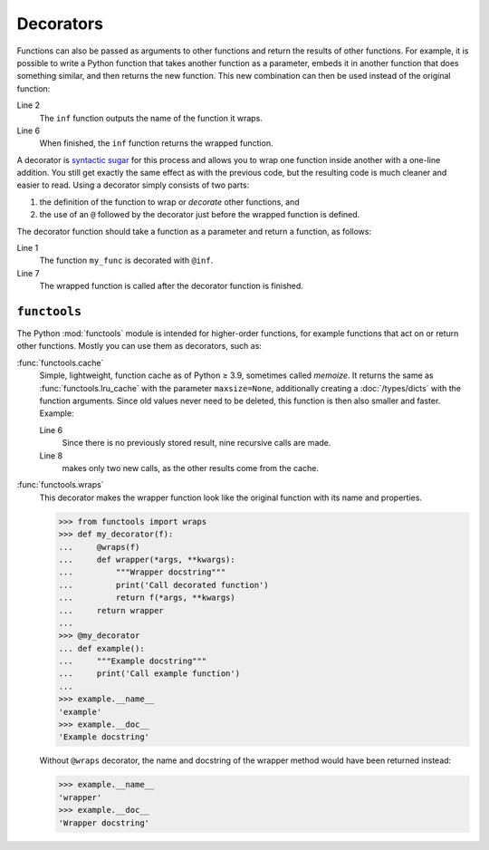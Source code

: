 Decorators
==========

Functions can also be passed as arguments to other functions and return the
results of other functions. For example, it is possible to write a Python
function that takes another function as a parameter, embeds it in another
function that does something similar, and then returns the new function. This
new combination can then be used instead of the original function:

.. code-block:: python
   :linenos:

    >>> def inf(func):
    ...     print("Information about", func.__name__)
    ...     def details(*args):
    ...         print("Execute function", func.__name__, "with the argument(s)")
    ...         return func(*args)
    ...     return details
    ...
    >>> def my_func(*params):
    ...     print(params)
    ...
    >>> my_func = inf(my_func)
    Information about my_func
    >>> my_func("Hello", "Pythonistas!")
    Execute function my_func with the argument(s)
    ('Hello', 'Pythonistas!')

Line 2
    The ``inf`` function outputs the name of the function it wraps.
Line 6
    When finished, the ``inf`` function returns the wrapped function.

A decorator is `syntactic sugar
<https://en.wikipedia.org/wiki/Syntactic_sugar>`_ for this process and allows
you to wrap one function inside another with a one-line addition. You still get
exactly the same effect as with the previous code, but the resulting code is
much cleaner and easier to read. Using a decorator simply consists of two parts:

#. the definition of the function to wrap or *decorate* other functions, and
#. the use of an ``@`` followed by the decorator just before the wrapped
   function is defined.

The decorator function should take a function as a parameter and return a
function, as follows:

.. code-block:: python
   :linenos:

    >>> @inf
    ... def my_func(*params):
    ...     print(params)
    ...
    Information about my_func
    >>> my_func("Hello", "Pythonistas!")
    Execute function my_func with the argument(s)
    ('Hello', 'Pythonistas!')

Line 1
    The function ``my_func`` is decorated with ``@inf``.
Line 7
    The wrapped function is called after the decorator function is finished.

``functools``
-------------

The Python :mod:`functools` module is intended for higher-order functions, for
example functions that act on or return other functions. Mostly you can use them
as decorators, such as:

:func:`functools.cache`
    Simple, lightweight, function cache as of Python ≥ 3.9, sometimes called
    *memoize*. It returns the same as :func:`functools.lru_cache` with the
    parameter ``maxsize=None``, additionally creating a :doc:`/types/dicts` with
    the function arguments. Since old values never need to be deleted, this
    function is then also smaller and faster. Example:

    .. code-block:: Python
        :linenos:

        >>> from functools import cache
        >>> @cache
        ... def factorial(n):
        ...     return n * factorial(n-1) if n else 1
        ...
        >>> factorial(8)
        40320
        >>> factorial(10)
        3628800

    Line 6
        Since there is no previously stored result, nine recursive calls are
        made.
    Line 8
        makes only two new calls, as the other results come from the cache.

:func:`functools.wraps`
    This decorator makes the wrapper function look like the original function
    with its name and properties.

    .. code-block:: Python

        >>> from functools import wraps
        >>> def my_decorator(f):
        ...     @wraps(f)
        ...     def wrapper(*args, **kwargs):
        ...         """Wrapper docstring"""
        ...         print('Call decorated function')
        ...         return f(*args, **kwargs)
        ...     return wrapper
        ...
        >>> @my_decorator
        ... def example():
        ...     """Example docstring"""
        ...     print('Call example function')
        ...
        >>> example.__name__
        'example'
        >>> example.__doc__
        'Example docstring'

    Without ``@wraps`` decorator, the name and docstring of the wrapper method
    would have been returned instead:

    .. code-block:: Python

        >>> example.__name__
        'wrapper'
        >>> example.__doc__
        'Wrapper docstring'
